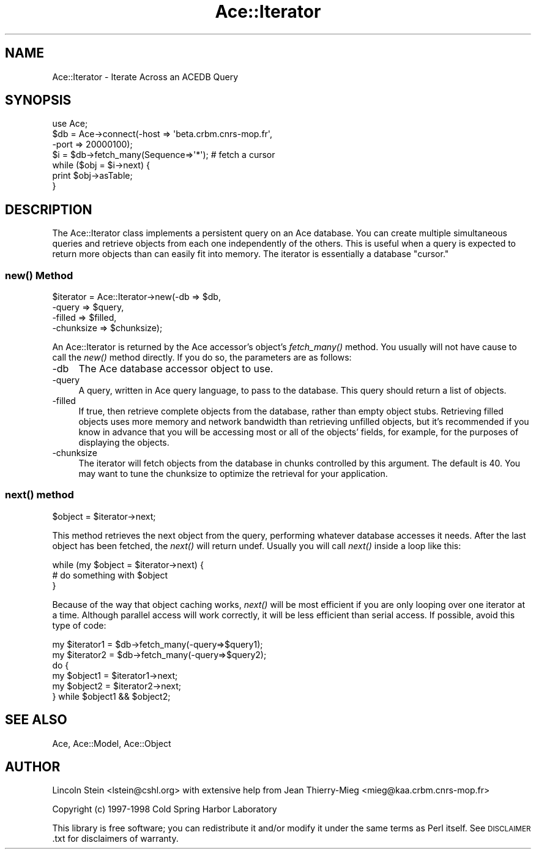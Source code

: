 .\" Automatically generated by Pod::Man 4.09 (Pod::Simple 3.35)
.\"
.\" Standard preamble:
.\" ========================================================================
.de Sp \" Vertical space (when we can't use .PP)
.if t .sp .5v
.if n .sp
..
.de Vb \" Begin verbatim text
.ft CW
.nf
.ne \\$1
..
.de Ve \" End verbatim text
.ft R
.fi
..
.\" Set up some character translations and predefined strings.  \*(-- will
.\" give an unbreakable dash, \*(PI will give pi, \*(L" will give a left
.\" double quote, and \*(R" will give a right double quote.  \*(C+ will
.\" give a nicer C++.  Capital omega is used to do unbreakable dashes and
.\" therefore won't be available.  \*(C` and \*(C' expand to `' in nroff,
.\" nothing in troff, for use with C<>.
.tr \(*W-
.ds C+ C\v'-.1v'\h'-1p'\s-2+\h'-1p'+\s0\v'.1v'\h'-1p'
.ie n \{\
.    ds -- \(*W-
.    ds PI pi
.    if (\n(.H=4u)&(1m=24u) .ds -- \(*W\h'-12u'\(*W\h'-12u'-\" diablo 10 pitch
.    if (\n(.H=4u)&(1m=20u) .ds -- \(*W\h'-12u'\(*W\h'-8u'-\"  diablo 12 pitch
.    ds L" ""
.    ds R" ""
.    ds C` ""
.    ds C' ""
'br\}
.el\{\
.    ds -- \|\(em\|
.    ds PI \(*p
.    ds L" ``
.    ds R" ''
.    ds C`
.    ds C'
'br\}
.\"
.\" Escape single quotes in literal strings from groff's Unicode transform.
.ie \n(.g .ds Aq \(aq
.el       .ds Aq '
.\"
.\" If the F register is >0, we'll generate index entries on stderr for
.\" titles (.TH), headers (.SH), subsections (.SS), items (.Ip), and index
.\" entries marked with X<> in POD.  Of course, you'll have to process the
.\" output yourself in some meaningful fashion.
.\"
.\" Avoid warning from groff about undefined register 'F'.
.de IX
..
.if !\nF .nr F 0
.if \nF>0 \{\
.    de IX
.    tm Index:\\$1\t\\n%\t"\\$2"
..
.    if !\nF==2 \{\
.        nr % 0
.        nr F 2
.    \}
.\}
.\" ========================================================================
.\"
.IX Title "Ace::Iterator 3"
.TH Ace::Iterator 3 "2000-09-03" "perl v5.26.2" "User Contributed Perl Documentation"
.\" For nroff, turn off justification.  Always turn off hyphenation; it makes
.\" way too many mistakes in technical documents.
.if n .ad l
.nh
.SH "NAME"
Ace::Iterator \- Iterate Across an ACEDB Query
.SH "SYNOPSIS"
.IX Header "SYNOPSIS"
.Vb 3
\&    use Ace;
\&    $db = Ace\->connect(\-host => \*(Aqbeta.crbm.cnrs\-mop.fr\*(Aq,
\&                       \-port => 20000100);
\&
\&    $i  = $db\->fetch_many(Sequence=>\*(Aq*\*(Aq);  # fetch a cursor
\&    while ($obj = $i\->next) {
\&       print $obj\->asTable;
\&    }
.Ve
.SH "DESCRIPTION"
.IX Header "DESCRIPTION"
The Ace::Iterator class implements a persistent query on an Ace
database.  You can create multiple simultaneous queries and retrieve
objects from each one independently of the others.  This is useful
when a query is expected to return more objects than can easily fit
into memory.  The iterator is essentially a database \*(L"cursor.\*(R"
.SS "\fInew()\fP Method"
.IX Subsection "new() Method"
.Vb 4
\&  $iterator = Ace::Iterator\->new(\-db        => $db,
\&                                 \-query     => $query,
\&                                 \-filled    => $filled,
\&                                 \-chunksize => $chunksize);
.Ve
.PP
An Ace::Iterator is returned by the Ace accessor's object's
\&\fIfetch_many()\fR method. You usually will not have cause to call the \fInew()\fR
method directly.  If you do so, the parameters are as follows:
.IP "\-db" 4
.IX Item "-db"
The Ace database accessor object to use.
.IP "\-query" 4
.IX Item "-query"
A query, written in Ace query language, to pass to the database.  This
query should return a list of objects.
.IP "\-filled" 4
.IX Item "-filled"
If true, then retrieve complete objects from the database, rather than
empty object stubs.  Retrieving filled objects uses more memory and
network bandwidth than retrieving unfilled objects, but it's
recommended if you know in advance that you will be accessing most or
all of the objects' fields, for example, for the purposes of
displaying the objects.
.IP "\-chunksize" 4
.IX Item "-chunksize"
The iterator will fetch objects from the database in chunks controlled
by this argument.  The default is 40.  You may want to tune the
chunksize to optimize the retrieval for your application.
.SS "\fInext()\fP method"
.IX Subsection "next() method"
.Vb 1
\&  $object = $iterator\->next;
.Ve
.PP
This method retrieves the next object from the query, performing
whatever database accesses it needs.  After the last object has been
fetched, the \fInext()\fR will return undef.  Usually you will call \fInext()\fR
inside a loop like this:
.PP
.Vb 3
\&  while (my $object = $iterator\->next) {
\&     # do something with $object
\&  }
.Ve
.PP
Because of the way that object caching works, \fInext()\fR will be most
efficient if you are only looping over one iterator at a time.
Although parallel access will work correctly, it will be less
efficient than serial access.  If possible, avoid this type of code:
.PP
.Vb 6
\&  my $iterator1 = $db\->fetch_many(\-query=>$query1);
\&  my $iterator2 = $db\->fetch_many(\-query=>$query2);
\&  do {
\&     my $object1 = $iterator1\->next;
\&     my $object2 = $iterator2\->next;
\&  } while $object1 && $object2;
.Ve
.SH "SEE ALSO"
.IX Header "SEE ALSO"
Ace, Ace::Model, Ace::Object
.SH "AUTHOR"
.IX Header "AUTHOR"
Lincoln Stein <lstein@cshl.org> with extensive help from Jean
Thierry-Mieg <mieg@kaa.crbm.cnrs\-mop.fr>
.PP
Copyright (c) 1997\-1998 Cold Spring Harbor Laboratory
.PP
This library is free software; you can redistribute it and/or modify
it under the same terms as Perl itself.  See \s-1DISCLAIMER\s0.txt for
disclaimers of warranty.
